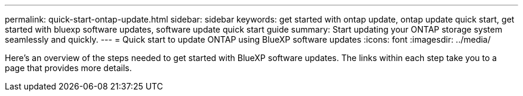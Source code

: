 ---
permalink: quick-start-ontap-update.html
sidebar: sidebar
keywords: get started with ontap update, ontap update quick start, get started with bluexp software updates, software update quick start guide
summary: Start updating your ONTAP storage system seamlessly and quickly.
---
= Quick start to update ONTAP using BlueXP software updates
:icons: font
:imagesdir: ../media/

[.lead]
Here's an overview of the steps needed to get started with BlueXP software updates. The links within each step take you to a page that provides more details.



